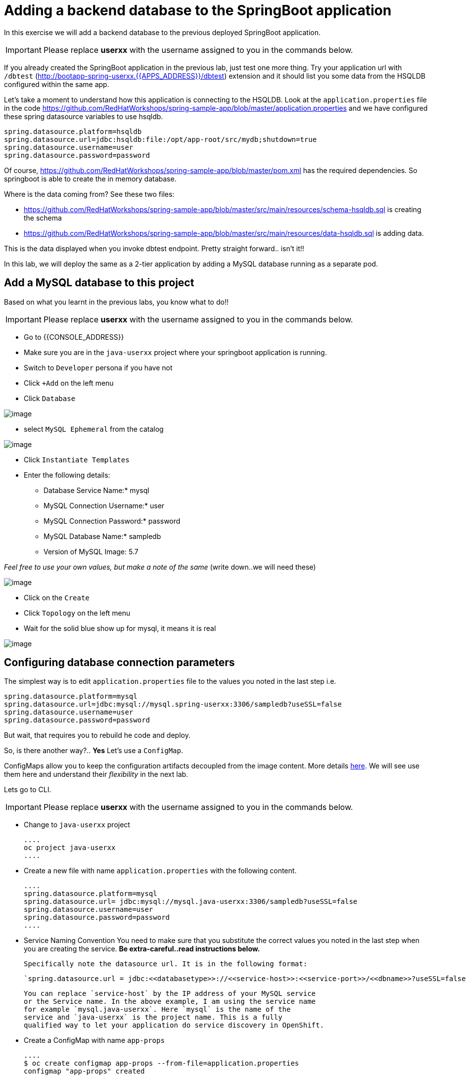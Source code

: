 [[adding-a-backend-database-to-the-springboot-application]]

= Adding a backend database to the SpringBoot application

In this exercise we will add a backend database to the previous deployed
SpringBoot application.

IMPORTANT: Please replace *userxx* with the username assigned to you in
the commands below.

If you already created the SpringBoot application in the previous lab, just test one more thing. Try your application url
with `/dbtest` (http://bootapp-spring-userxx.{{APPS_ADDRESS}}/dbtest) extension and it should list you some data from
the HSQLDB configured within the same app.

Let's take a moment to understand how this application is connecting to
the HSQLDB. Look at the `application.properties` file in the code
https://github.com/RedHatWorkshops/spring-sample-app/blob/master/application.properties
and we have configured these spring datasource variables to use hsqldb.

....
spring.datasource.platform=hsqldb
spring.datasource.url=jdbc:hsqldb:file:/opt/app-root/src/mydb;shutdown=true
spring.datasource.username=user
spring.datasource.password=password
....

Of course,
https://github.com/RedHatWorkshops/spring-sample-app/blob/master/pom.xml
has the required dependencies. So springboot is able to create the in
memory database.

Where is the data coming from? See these two files:

* https://github.com/RedHatWorkshops/spring-sample-app/blob/master/src/main/resources/schema-hsqldb.sql
is creating the schema
* https://github.com/RedHatWorkshops/spring-sample-app/blob/master/src/main/resources/data-hsqldb.sql
is adding data.

This is the data displayed when you invoke dbtest endpoint. Pretty
straight forward.. isn't it!!

In this lab, we will deploy the same as a 2-tier application by adding a
MySQL database running as a separate pod.

== Add a MySQL database to this project

Based on what you learnt in the previous labs, you know what to do!!

IMPORTANT: Please replace *userxx* with the username assigned to you in
the commands below.

- Go to {{CONSOLE_ADDRESS}}
- Make sure you are in the `java-userxx` project where your springboot
application is running.
- Switch to `Developer` persona if you have not
- Click `+Add` on the left menu
- Click `Database`

image::database.png[image]

- select `MySQL Ephemeral` from the catalog

image::mysql.png[image]

- Click `Instantiate Templates`
- Enter the following details:

  * Database Service Name:* mysql
  * MySQL Connection Username:* user
  * MySQL Connection Password:* password
  * MySQL Database Name:* sampledb
  * Version of MySQL Image: 5.7

_Feel free to use your own values, but make a note of the same_ (write
down..we will need these)

image::mysql-details.png[image]

- Click on the `Create`
- Click `Topology` on the left menu
- Wait for the solid blue show up for mysql, it means it is real

image::java-topology.png[image]


== Configuring database connection parameters

The simplest way is to edit `application.properties` file to the values
you noted in the last step i.e.

....
spring.datasource.platform=mysql
spring.datasource.url=jdbc:mysql://mysql.spring-userxx:3306/sampledb?useSSL=false
spring.datasource.username=user
spring.datasource.password=password
....

But wait, that requires you to rebuild he code and deploy.

So, is there another way?.. *Yes* Let's use a `ConfigMap`.

ConfigMaps allow you to keep the configuration artifacts decoupled from
the image content. More details
https://docs.openshift.com/container-platform/latest/dev_guide/configmaps.html[here].
We will see use them here and understand their _flexibility_ in the next
lab.

Lets go to CLI.

IMPORTANT: Please replace *userxx* with the username assigned to you in
the commands below.

- Change to `java-userxx` project

  ....
  oc project java-userxx
  ....

- Create a new file with name `application.properties` with the following
content.

  ....
  spring.datasource.platform=mysql
  spring.datasource.url= jdbc:mysql://mysql.java-userxx:3306/sampledb?useSSL=false
  spring.datasource.username=user
  spring.datasource.password=password
  ....

- Service Naming Convention
  You need to make sure that you substitute the correct values you noted in the
  last step when you are creating the service. *Be extra-careful..read instructions below.*

  Specifically note the datasource url. It is in the following format:

  `spring.datasource.url = jdbc:<<databasetype>>://<<service-host>>:<<service-port>>/<<dbname>>?useSSL=false`

  You can replace `service-host` by the IP address of your MySQL service
  or the Service name. In the above example, I am using the service name
  for example `mysql.java-userxx`. Here `mysql` is the name of the
  service and `java-userxx` is the project name. This is a fully
  qualified way to let your application do service discovery in OpenShift.

- Create a ConfigMap with name `app-props`

  ....
  $ oc create configmap app-props --from-file=application.properties
  configmap "app-props" created
  ....

- Let's take a look at the configmap details

  ....
  $ oc describe configmap app-props
  Name:         app-props
  Namespace:    java-project
  Labels:       <none>
  Annotations:  <none>

  Data
  ====
  application.properties:
  ----
  spring.datasource.platform=mysql
  spring.datasource.url= jdbc:mysql://mysql.java-project:3306/sampledb?useSSL=false
  spring.datasource.username=user
  spring.datasource.password=password

  Events:  <none>
  ....

- Edit the ConfigMap using when it is needed

  ....
  oc edit configmap app-props
  ....

== Edit Deployment Configuration

So far, we have created a ConfigMap in the project but your springboot
application does not know how to use it.

=== Mounting the ConfigMap

Now we will mount the ConfigMap so that the springboot application can
use it. You can either edit from CLI or from WebConsole.

=== From Web console

- Go to `Developer` persona
- Click `Topology` on left menu
- Click on the middle `springbootapp` icon to get to the details
- Click onto `DC springbootapp` on the top of the details page
- Click `YAML`
- Scroll down to container spec, that looks like this:

  ....
      spec:
      containers:
        - name: springbootapp
          image: >-
            image-registry.openshift-image-registry.svc:5000/java-project/springbootapp@sha256:0bea0c6eaaf4acb1fe09319b4f0f99cceffb03aa7bfb727b87742b9419ab3a93
          ports:
            - containerPort: 8080
              protocol: TCP
          resources: {}
          terminationMessagePath: /dev/termination-log
          terminationMessagePolicy: File
          imagePullPolicy: Always
      restartPolicy: Always
      terminationGracePeriodSeconds: 30
      dnsPolicy: ClusterFirst
      securityContext: {}
      schedulerName: default-scheduler
  ....

  Note there could be multiple `spec`s in your DC. Look for the one with `containers`

- Add a volume that points to our ConfigMap right under `spec`. It is explained here
https://docs.openshift.com/container-platform/latest/dev_guide/configmaps.html#configmaps-use-case-consuming-in-volumes

  ....
  spec:
    volumes:
      - name: app-props-volume
        configMap:
          name: app-props
  ....

  WARNING: Be super-careful with indentation

- Add `volumeMount` to mount the `volume` that we just added into the pod.
It should be right under the container `name:` as shown below.

  ....
        containers:
          -
            name: springbootapp
            volumeMounts:
            - name: app-props-volume
              mountPath: /opt/app-root/src/config
  ....

  WARNING: Be super-careful with indentation

After the changes, the `template` section in the dc, should now look
like this

  ....
    template:
    metadata:
      creationTimestamp: null
      labels:
        app: springbootapp
        deploymentconfig: springbootapp
      annotations:
        openshift.io/generated-by: OpenShiftNewApp
    spec:
      volumes:
        - name: app-props-volume
          configMap:
            name: app-props
            defaultMode: 420
      containers:
        - name: springbootapp
          image: >-
            image-registry.openshift-image-registry.svc:5000/java-project/springbootapp@sha256:0bea0c6eaaf4acb1fe09319b4f0f99cceffb03aa7bfb727b87742b9419ab3a93
          ports:
            - containerPort: 8080
              protocol: TCP
          resources: {}
          volumeMounts:
            - name: app-props-volume
              mountPath: /opt/app-root/src/config
          terminationMessagePath: /dev/termination-log
          terminationMessagePolicy: File
          imagePullPolicy: Always
      restartPolicy: Always
      terminationGracePeriodSeconds: 30
      dnsPolicy: ClusterFirst
      securityContext: {}
      schedulerName: default-scheduler
  ....

- Using OC CLI to add ConfigMap
  *Optional:* you can run the following to do the update on the deploymentConfig:

  ....
   oc set volumes dc/springbootapp --add -m /opt/app-root/src/config --configmap-name=app-props
  ....

- where does the application.properties go?
  Since the mount path is `/opt/app-root/src/config`?

- From `DC springbootapp`, click `Pods`
- Click onto the name of pod
- Click `Terminal` to get to the container
- Type: cd /opt/app-root/src/config
- Run the following commands

....
$ ls config
application.properties
$ cat config/application.properties
spring.datasource.platform=mysql
spring.datasource.url= jdbc:mysql://mysql.spring-userxx:3306/sampledb?useSSL=false
spring.datasource.username=user
spring.datasource.password=password
....

Note the contents of this file are what you added to the ConfigMap.

=== Test your application*

Go back to the `Overview` page. Click on your application url which
would be something like
`http://springbootapp-java-spring-userxx.{{APPS_ADDRESS}}/`

It will open a new tab and your running application will greet you

`Hello from springbootapp-2-06a4b`

Now move back to your webconsole and watch the pod logs. You can also do
this from CLI by running

....
oc logs -f springbootapp-2-06a4b (please use you pod name from your project!!)
....

Now access the application with the `/dbtest` extension -
`http://springbootapp-java-userxx.{{APPS_ADDRESS}}/dbtest`

It should show the data from your MySQL database.

....
Customers List


CustomerId: 2 Customer Name: Joe Mysql Age: 88
CustomerId: 3 Customer Name: Jack Mysql Age: 54
CustomerId: 4 Customer Name: Ann Mysql Age: 32
....

Where did this data come from? Look at *
https://github.com/RedHatWorkshops/spring-sample-app/blob/master/src/main/resources/schema-mysql.sql
was used to initialize the MySQL database *
https://github.com/RedHatWorkshops/spring-sample-app/blob/master/src/main/resources/data-mysql.sql
was used to populate data. I added 'Mysql' as part of the names to make
it easy ;)

Also note that your logs show the connection url, just to verify which
database you are connecting to.

....
connection url: jdbc:mysql://mysql.java-userxx:3306/sampledb?useSSL=false
....

=== Secure your Credentials

You may wonder if you can have a more secure way to configure the database
username and password for the application deployment. Let me show you have to
create secret for your database.

- From `Administrator` persona
- Click `Workloads` -> Click `Secrets`
- Click `Create` -> Select `Key/Value` Secrets

image::key-value-secret.png[image]

- Enter information for `Secret Name`, `Key` and `Value`

image::db-secret.png[image]

- Click `Create`
- Click `Add Secret to Workload` on the top right corner
- Select `DC springbootapp` from `Add this secret to workload`
- Select `Volume`
- Enter `MouthPath` as `/opt/app-root/src/database-config`

image::secret-workload.png[image]

- Click `Save`
- Application is automatically redeploy when configuration is updated. You will
see new Pod is starting and the old pod is terminating.
- Click `Pods` tab under `DC springbootapp`
- Click onto the new pod
- Click `Terminal` tab
- Type: cd /opt/app-root/src/database-config && ls
- Type cat mysql-info

The secret is created and mounted a volume to the pod. The application can use
the credential from this local configuration.
From here, you can modify your application to use the database credential
instead of the application.properties.

In this lab exercise, you have learnt how to set up a multi-tiered
application and also to pass configuration information using ConfigMaps.
In the next lab, we will learn to use ConfigMaps to dynamically update
the configuration without restarting the pod!!
